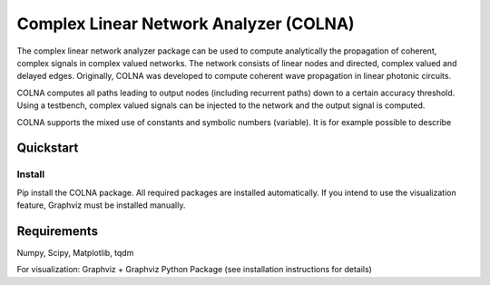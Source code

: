 Complex Linear Network Analyzer (COLNA)
=======================================

The complex linear network analyzer package can be used to compute analytically the propagation of coherent, complex
signals in complex valued networks. The network consists of linear nodes and directed, complex valued and delayed edges.
Originally, COLNA was developed to compute coherent wave propagation in linear photonic circuits.

COLNA computes all paths leading to output nodes (including recurrent paths) down to a certain accuracy
threshold. Using a testbench, complex valued signals can be injected to the network and the output signal is computed.

COLNA supports the mixed use of constants and symbolic numbers (variable). It is for example possible to describe



Quickstart
----------

Install
#######

Pip install the COLNA package. All required packages are installed automatically.
If you intend to use the visualization feature, Graphviz must be installed manually.



Requirements
------------
Numpy, Scipy, Matplotlib, tqdm

For visualization: Graphviz + Graphviz Python Package (see installation instructions for details)